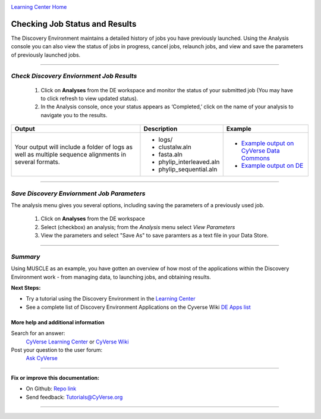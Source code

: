 |CyVerse logo|_

|Home_Icon|_
`Learning Center Home <http://learning.cyverse.org/>`_


Checking Job Status and Results
-------------------------------

The Discovery Environment maintains a detailed history of jobs you have previously
launched. Using the Analysis console you can also view the status of jobs in progress,
cancel jobs, relaunch jobs, and view and save the parameters of previously launched
jobs.

----

..
	#### Comment: short text description goes here ####


*Check Discovery Enviornment Job Results*
~~~~~~~~~~~~~~~~~~~~~~~~~~~~~~~~~~~~~~~~~~

  1. Click on **Analyses** from the DE workspace and monitor the status of your
     submitted job (You may have to click refresh to view updated status).

  2. In the Analysis console, once your status appears as ‘Completed,’ click on
     the name of your analysis to navigate you to the results.

.. list-table::
    :header-rows: 1

    * - Output
      - Description
      - Example
    * - Your output will include a folder of logs as well as multiple sequence
        alignments in several formats.
      - - logs/
        - clustalw.aln
        - fasta.aln
        - phylip_interleaved.aln
        - phylip_sequential.aln
      -
        - `Example output on CyVerse Data Commons <http://datacommons.cyverse.org/browse/iplant/home/shared/cyverse_training/platform_guides/discovery_environment/muscle_3_8_31/02_muscle_output>`_
        - `Example output on DE <https://de.cyverse.org/de/?type=data&folder=/iplant/home/shared/cyverse_training/platform_guides/discovery_environment/muscle_3_8_31/02_muscle_output>`_
----


*Save Discovery Enviornment Job Parameters*
~~~~~~~~~~~~~~~~~~~~~~~~~~~~~~~~~~~~~~~~~~~~~

The analysis menu gives you several options, including saving the parameters
of a previously used job.

  1. Click on **Analyses** from the DE workspace
  2. Select (checkbox) an analysis; from the *Analysis* menu select *View
     Parameters*
  3. View the parameters and select "Save As" to save paramters as a text file
     in your Data Store.

----

*Summary*
~~~~~~~~~

Using MUSCLE as an example, you have gotten an overview of how most of the
applications within the Discovery Environment work - from managing data, to
launching jobs, and obtaining results.

..
    Summary

**Next Steps:**

- Try a tutorial using the Discovery Environment in the `Learning Center <http://learning.cyverse.org>`_
- See a complete list of Discovery Environment Applications on the Cyverse Wiki `DE Apps list <https://wiki.cyverse.org/wiki/display/DEapps/Discovery+Environment+Applications+List>`_

More help and additional information
`````````````````````````````````````

..
    Short description and links to any reading materials

Search for an answer:
    `CyVerse Learning Center <http://learning.cyverse.org>`_ or
    `CyVerse Wiki <https://wiki.cyverse.org>`_

Post your question to the user forum:
    `Ask CyVerse <http://ask.iplantcollaborative.org/questions>`_

----

**Fix or improve this documentation:**

- On Github: `Repo link <https://github.com/CyVerse-learning-materials/discovery_environment_guide>`_
- Send feedback: `Tutorials@CyVerse.org <Tutorials@CyVerse.org>`_

----

.. |CyVerse logo| image:: ./img/cyverse_rgb.png
    :width: 500
    :height: 100
.. _CyVerse logo: http://learning.cyverse.org/
.. |Home_Icon| image:: ./img/homeicon.png
    :width: 25
    :height: 25
.. _Home_Icon: http://learning.cyverse.org/
